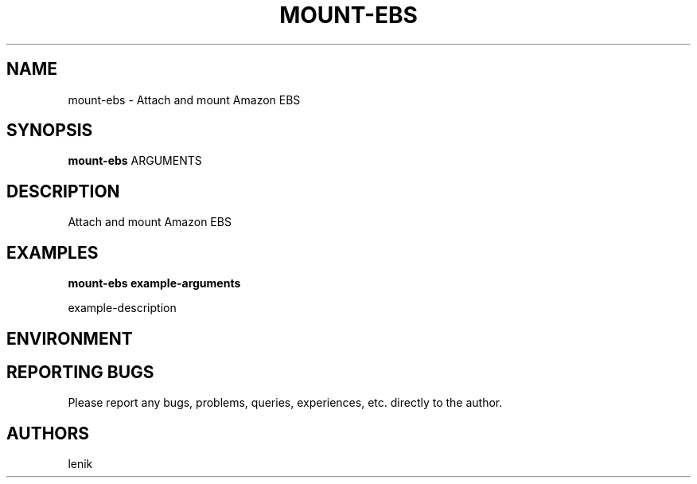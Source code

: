 .\"
.\"
.\" mount-ebs.man - mount-ebs manpage
.\" Copyright (C) 2010 lenik
.\"
.\" This program is free software; you can redistribute it and/or modify
.\" it under the terms of the GNU General Public License as published by
.\" the Free Software Foundation; either version 2 of the License, or
.\" (at your option) any later version.
.\"
.\" This program is distributed in the hope that it will be useful,
.\" but WITHOUT ANY WARRANTY; without even the implied warranty of
.\" MERCHANTABILITY or FITNESS FOR A PARTICULAR PURPOSE.  See the
.\" GNU General Public License for more details.
.\" You should have received a copy of the GNU General Public License
.\" along with this program; if not, write to the Free Software
.\" Foundation, Inc., 59 Temple Place, Suite 330, Boston, MA  02111-1307  USA
.\"
.TH MOUNT-EBS 1
.SH NAME
mount-ebs \- Attach and mount Amazon EBS
.SH SYNOPSIS
.B mount-ebs
ARGUMENTS
.SH DESCRIPTION
Attach and mount Amazon EBS

.SH EXAMPLES

.B
mount-ebs example-arguments
.PP
example-description

.SH ENVIRONMENT

.SH REPORTING BUGS
Please report any bugs, problems, queries, experiences, etc. directly to the author.

.SH AUTHORS
lenik
.br
